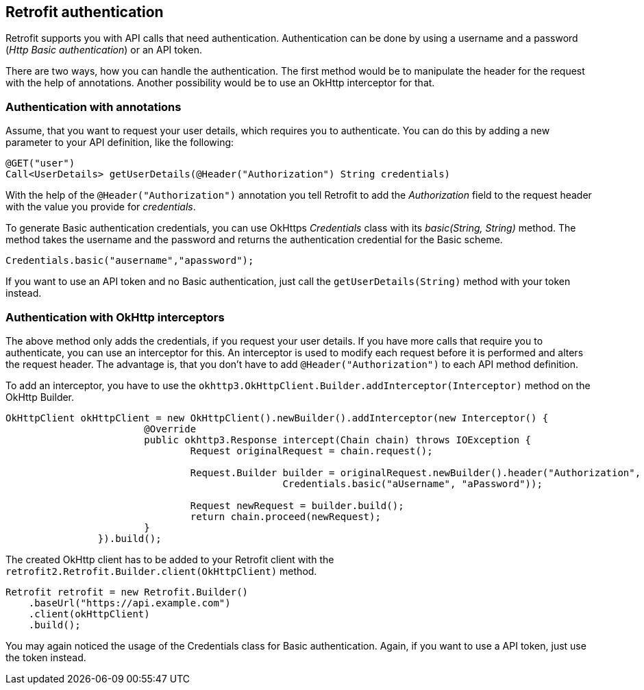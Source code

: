 == Retrofit authentication

Retrofit supports you with API calls that need authentication.
Authentication can be done by using a username and a password (_Http Basic authentication_) or an API token.

There are two ways, how you can handle the authentication.
The first method would be to manipulate the header for the request with the help of annotations.
Another possibility would be to use an OkHttp interceptor for that.

=== Authentication with annotations

Assume, that you want to request your user details, which requires you to authenticate.
You can do this by adding a new parameter to your API definition, like the following:

[source, java]
----
@GET("user")
Call<UserDetails> getUserDetails(@Header("Authorization") String credentials)
----

With the help of the `@Header("Authorization")` annotation you tell Retrofit to add the _Authorization_ field to the request header with the value you provide for _credentials_.

To generate Basic authentication credentials, you can use OkHttps _Credentials_ class with its _basic(String, String)_ method.
The method takes the username and the password and returns the authentication credential for the Basic scheme.

[source, java]
----
Credentials.basic("ausername","apassword");
----

If you want to use an API token and no Basic authentication, just call the `getUserDetails(String)` method with your token instead.

=== Authentication with OkHttp interceptors

The above method only adds the credentials, if you request your user details.
If you have more calls that require you to authenticate, you can use an interceptor for this.
An interceptor is used to modify each request before it is performed and alters the request header.
The advantage is, that you don't have to add `@Header("Authorization")` to each API method definition.

To add an interceptor, you have to use the `okhttp3.OkHttpClient.Builder.addInterceptor(Interceptor)` method on the OkHttp Builder.

[source, java]
----
OkHttpClient okHttpClient = new OkHttpClient().newBuilder().addInterceptor(new Interceptor() {
			@Override
			public okhttp3.Response intercept(Chain chain) throws IOException {
				Request originalRequest = chain.request();

				Request.Builder builder = originalRequest.newBuilder().header("Authorization",
						Credentials.basic("aUsername", "aPassword"));

				Request newRequest = builder.build();
				return chain.proceed(newRequest);
			}
		}).build();
----

The created OkHttp client has to be added to your Retrofit client with the `retrofit2.Retrofit.Builder.client(OkHttpClient)` method.

[source, java]
----
Retrofit retrofit = new Retrofit.Builder()
    .baseUrl("https://api.example.com")
    .client(okHttpClient)
    .build();
----

You may again noticed the usage of the Credentials class for Basic authentication. 
Again, if you want to use a API token, just use the token instead.